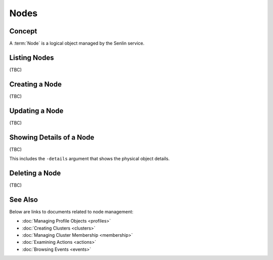 ..
  Licensed under the Apache License, Version 2.0 (the "License"); you may
  not use this file except in compliance with the License. You may obtain
  a copy of the License at

          http://www.apache.org/licenses/LICENSE-2.0

  Unless required by applicable law or agreed to in writing, software
  distributed under the License is distributed on an "AS IS" BASIS, WITHOUT
  WARRANTIES OR CONDITIONS OF ANY KIND, either express or implied. See the
  License for the specific language governing permissions and limitations
  under the License.


.. _guide-nodes:

Nodes
=====

Concept
-------

A :term:`Node` is a logical object managed by the Senlin service.


Listing Nodes
-------------

(TBC)


Creating a Node
---------------

(TBC)

Updating a Node
---------------

(TBC)

Showing Details of a Node
-------------------------

(TBC)

This includes the ``-details`` argument that shows the physical object
details.

Deleting a Node
---------------

(TBC)


See Also
--------

Below are links to documents related to node management:

- :doc:`Managing Profile Objects <profiles>`
- :doc:`Creating Clusters <clusters>`
- :doc:`Managing Cluster Membership <membership>`
- :doc:`Examining Actions <actions>`
- :doc:`Browsing Events <events>`
